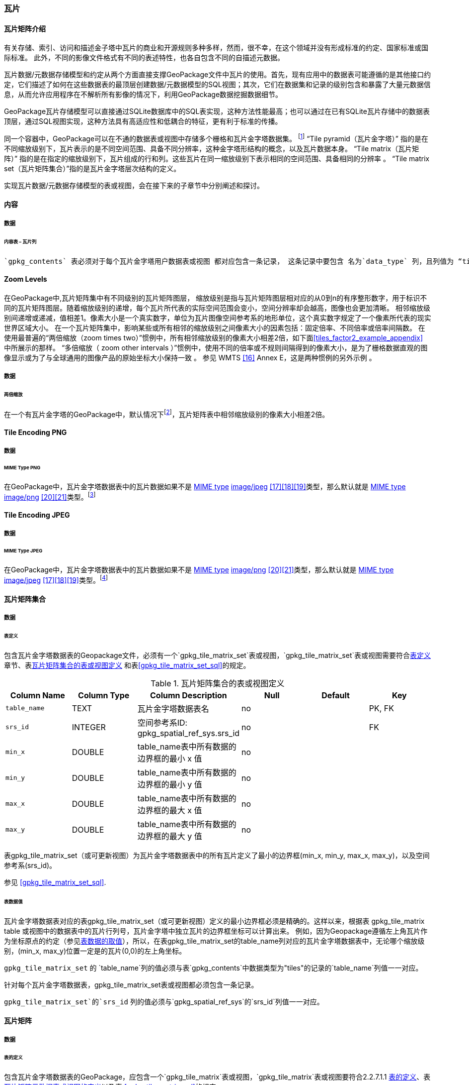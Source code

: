 [[tiles]]
=== 瓦片

==== 瓦片矩阵介绍

有关存储、索引、访问和描述金子塔中瓦片的商业和开源规则多种多样，然而，很不幸，在这个领域并没有形成标准的约定、国家标准或国际标准。
此外，不同的影像文件格式有不同的表述特性，也各自包含不同的自描述元数据。 

瓦片数据/元数据存储模型和约定从两个方面直接支撑GeoPackage文件中瓦片的使用。首先，现有应用中的数据表可能遵循的是其他接口约定，它们描述了如何在这些数据表的最顶层创建数据/元数据模型的SQL视图；其次，它们在数据集和记录的级别包含和暴露了大量元数据信息，从而允许应用程序在不解析所有影像的情况下，利用GeoPackage数据挖掘数据细节。

GeoPackage瓦片存储模型可以直接通过SQLite数据库中的SQL表实现，这种方法性能最高；也可以通过在已有SQLite瓦片存储中的数据表顶层，通过SQL视图实现，这种方法具有高适应性和低耦合的特征，更有利于标准的传播。

:tiles_intro_foot1: footnote:[Images of multiple MIME types MAY be stored in given table. For example, in a tiles table, image/png format tiles COULD be used for transparency where there is no data on the tile edges, and image/jpeg format tiles COULD be used for storage efficiency where there is image data for all pixels. Images of multiple bit depths of the same MIME type MAY also be stored in a given table, for example image/png tiles in both 8 and 24 bit depths.]

同一个容器中，GeoPackage可以在不通的数据表或视图中存储多个栅格和瓦片金字塔数据集。
{tiles_intro_foot1} 
“Tile pyramid（瓦片金字塔）” 指的是在不同缩放级别下，瓦片表示的是不同空间范围、具备不同分辨率，这种金字塔形结构的概念，以及瓦片数据本身。
“Tile matrix（瓦片矩阵）” 指的是在指定的缩放级别下，瓦片组成的行和列。这些瓦片在同一缩放级别下表示相同的空间范围、具备相同的分辨率 。
“Tile matrix set（瓦片矩阵集合）”指的是瓦片金字塔层次结构的定义。

实现瓦片数据/元数据存储模型的表或视图，会在接下来的子章节中分别阐述和探讨。

==== 内容

===== 数据

====== 内容表 – 瓦片列

[requirement]
 `gpkg_contents` 表必须对于每个瓦片金字塔用户数据表或视图 都对应包含一条记录， 这条记录中要包含 名为`data_type` 列，且列值为 “tiles”.

[[zoom_levels]]
==== Zoom Levels

在GeoPackage中,瓦片矩阵集中有不同级别的瓦片矩阵图层， 缩放级别是指与瓦片矩阵图层相对应的从0到n的有序整形数字，用于标识不同的瓦片矩阵图层。随着缩放级别的递增，每个瓦片所代表的实际空间范围会变小，空间分辨率却会越高，图像也会更加清晰。
相邻缩放级别间递增或递减，值相差1。像素大小是一个真实数字，单位为瓦片图像空间参考系的地形单位，这个真实数字规定了一个像素所代表的现实世界区域大小。
在一个瓦片矩阵集中，影响某些或所有相邻的缩放级别之间像素大小的因素包括：固定倍率、不同倍率或倍率间隔数。
在使用最普遍的“两倍缩放（zoom times two）”惯例中，所有相邻缩放级别的像素大小相差2倍，如下面<<tiles_factor2_example_appendix>> 中所展示的那样。
“多倍缩放（ zoom other intervals ）”惯例中，使用不同的倍率或不规则间隔得到的像素大小，是为了栅格数据直观的图像显示或为了与全球通用的图像产品的原始坐标大小保持一致 。
参见 WMTS <<16>> Annex E，这是两种惯例的另外示例 。

===== 数据
====== 两倍缩放

:zoom_times_two_foot1: footnote:[See clause 3.2.1.1.1 for use of other zoom levels as a registered extensions.]
[requirement]
在一个有瓦片金字塔的GeoPackage中，默认情况下{zoom_times_two_foot1}，瓦片矩阵表中相邻缩放级别的像素大小相差2倍。

[[tile_enc_png]]
==== Tile Encoding PNG

===== 数据

====== MIME Type PNG

:png_req_foot1: footnote:[See Clause 3.2.2 regarding use of the WebP alternative tile MIME type as a registered extension.]
[requirement]
在GeoPackage中，瓦片金字塔数据表中的瓦片数据如果不是 http://www.ietf.org/rfc/rfc2046.txt[MIME type] http://www.jpeg.org/public/jfif.pdf[image/jpeg] <<17>><<18>><<19>>类型，那么默认就是 http://www.iana.org/assignments/media-types/index.html[MIME type] http://libpng.org/pub/png/[image/png] <<20>><<21>>类型。{png_req_foot1}



[[tile_enc_jpeg]]
==== Tile Encoding JPEG

===== 数据

====== MIME Type JPEG

:jpg_req_foot1: footnote:[See Clause 3.2.2 regarding use of the WebP alternative tile MIME type as a registered extension.]
[requirement]
在GeoPackage中，瓦片金字塔数据表中的瓦片数据如果不是 http://www.iana.org/assignments/media-types/index.html[MIME type] http://libpng.org/pub/png/[image/png] <<20>><<21>>类型，那么默认就是 http://www.ietf.org/rfc/rfc2046.txt[MIME type] http://www.jpeg.org/public/jfif.pdf[image/jpeg] <<17>><<18>><<19>>类型。{jpg_req_foot1}

==== 瓦片矩阵集合

===== 数据

[[tile_matrix_set_data_table_definition]]
====== 表定义

[requirement]
包含瓦片金字塔数据表的Geopackage文件，必须有一个`gpkg_tile_matrix_set`表或视图，`gpkg_tile_matrix_set`表或视图需要符合<<tile_matrix_set_data_table_definition>>章节、表<<gpkg_tile_matrix_set_cols>> 和表<<gpkg_tile_matrix_set_sql>>的规定。

[[gpkg_tile_matrix_set_cols]]
.瓦片矩阵集合的表或视图定义
[cols=",,,,,",options="header",]
|=======================================================================
|Column Name |Column Type |Column Description |Null |Default |Key
|`table_name` |TEXT |瓦片金字塔数据表名 |no | | PK, FK
|`srs_id` |INTEGER | 空间参考系ID: gpkg_spatial_ref_sys.srs_id |no |  |FK
|`min_x` |DOUBLE |table_name表中所有数据的边界框的最小 x 值|no | |
|`min_y` |DOUBLE |table_name表中所有数据的边界框的最小 y 值|no | |
|`max_x` |DOUBLE |table_name表中所有数据的边界框的最大 x 值|no | |
|`max_y` |DOUBLE |table_name表中所有数据的边界框的最大 y 值|no | |
|=======================================================================

表gpkg_tile_matrix_set（或可更新视图）为瓦片金字塔数据表中的所有瓦片定义了最小的边界框(min_x, min_y, max_x, max_y)，以及空间参考系(srs_id)。

参见 <<gpkg_tile_matrix_set_sql>>.

[[clause_tile_matrix_set_table_data_values]]
====== 表数据值

瓦片金字塔数据表对应的表gpkg_tile_matrix_set（或可更新视图）定义的最小边界框必须是精确的。这样以来，根据表 gpkg_tile_matrix table 或视图中的数据表中的瓦片行列号，瓦片金字塔中独立瓦片的边界框坐标可以计算出来。
例如，因为Geopackage遵循左上角瓦片作为坐标原点的约定（参见<<clause_tile_matrix_table_data_values>>），所以，在表gpkg_tile_matrix_set的table_name列对应的瓦片金字塔数据表中，无论哪个缩放级别，(min_x, max_y)位置一定是的瓦片(0,0)的左上角坐标。

[requirement]
`gpkg_tile_matrix_set` 的 `table_name`列的值必须与表`gpkg_contents`中数据类型为"tiles"的记录的`table_name`列值一一对应。

[requirement]
针对每个瓦片金字塔数据表，gpkg_tile_matrix_set表或视图都必须包含一条记录。

[requirement]
`gpkg_tile_matrix_set`的`srs_id` 列的值必须与`gpkg_spatial_ref_sys`的`srs_id`列值一一对应。

[[tile_matrix]]
==== 瓦片矩阵

===== 数据

[[tile_matrix_data_table_definition]]
====== 表的定义

[requirement]
包含瓦片金字塔数据表的GeoPackage，应包含一个`gpkg_tile_matrix`表或视图，`gpkg_tile_matrix`表或视图要符合2.2.7.1.1 <<tile_matrix_data_table_definition>>、表<<gpkg_tile_matrix_cols>>以及表 <<gpkg_tile_matrix_sql>>的规定。

[[gpkg_tile_matrix_cols]]
.瓦片矩阵元数据表或视图的定义
[cols=",,,,",options="header",]
|=======================================================================
|Column Name |Column Type |Column Description |Null  |Key
|`table_name` |TEXT |瓦片金字塔用户数据表的表名 |no |PK, FK
|`zoom_level` |INTEGER | 0 <= `zoom_level` <= max_level for `table_name` |no |PK
|`matrix_width` |INTEGER |在当前缩放级别下，瓦片矩阵的列数。（>=1）|1 |
|`matrix_height` |INTEGER |在当前缩放级别下，瓦片矩阵的行数。（>=1） |1 |
|`tile_width` |INTEGER |在当前缩放级别下，瓦片的宽度（以像素为单位）。（>=1） |no |
|`tile_height` |INTEGER |在当前缩放级别下，瓦片的高度（以像素为单位。（>=1）|no |
|`pixel_x_size` |DOUBLE |以t_table_name 的srid单位表示，默认单位是米（srid为0时）。（>=0）|no |
|`pixel_y_size` |DOUBLE |以t_table_name 的srid单位表示，默认单位是米（srid为0时）。（>=0）|no |
|=======================================================================

`gpkg_tile_matrix`表或可更新的视图记录了每个tiles表中每个缩放级别下的tile matrix的结构。GeoPackage不仅允许包含正方形的瓦片，也允许包含长方形的瓦片（例如，为了更好的表达两极地区）。瓦片金字塔允许有这样的缩放级别：相邻级别分辨率相差2倍、相邻级别分辨率变化不规律、或者相邻级别分辨率变化虽然规律，但不是相差2倍。

See <<gpkg_tile_matrix_sql>>

[[clause_tile_matrix_table_data_values]]
====== 表数据的取值

[requirement]
`gpkg_tile_matrix`表中的 `table_name` 列的值，应该与`gpkg_contents`表中，`data_type`值为“tiles”的行的table_name值一一对应。

[requirement]
`gpkg_tile_matrix`表或视图应该针对每一个缩放级别包含一行记录，该行记录对应的瓦片金字塔数据或视图应该包含一个或多个瓦片。

在瓦片金字塔数据表中，缩放级别中没有瓦片时，`gpkg_tile_matrix`表或视图中也可以有对应的记录行。

:tile_matrix_meta_foot1: footnote:[GeoPackage applications MAY query the gpkg_tile_matrix table or the tile pyramid user data table to determine the minimum and maximum zoom levels for a given tile pyramid table.]

GeoPackages 遵循最常用的惯例，如 http://portal.opengeospatial.org/files/?artifact_id=35326[WMTS] <<16>>所指定，瓦片的原点在左上，缩放到“whole world”级别 下对应的比例尺是最小比例尺，对应的缩放级别为 0 级 {tile_matrix_meta_foot1}。
瓦片坐标（0,0）通常指在任何缩放级别下 tile matrix的左上角，该左上角的瓦片可以不是实际存在的。

[requirement]
`gpkg_tile_matrix`表中`zoom_level`这一列的值不能为负值

[requirement]
`gpkg_tile_matrix`表中`matrix_width`这一列的值必须大于0

[requirement]
`gpkg_tile_matrix`表中`matrix_height`这一列的值必须大于0

[requirement]
`gpkg_tile_matrix`表中`tile_width` 这一列的值必须大于0

[requirement]
`gpkg_tile_matrix`表中`tile_height` 这一列的值必须大于0

[requirement]
`gpkg_tile_matrix`表中`pixel_x_size`这一列的值必须大于0

[requirement]
`gpkg_tile_matrix`表中`pixel_ y _size`这一列的值必须大于0

[requirement]
`gpkg_tile_matrix`表中，当`zoom_level`列升序排列时，`pixel_x_size` 和`pixel_y_size`列的值应该为降序排列。

:sparse_tiles_foot1: footnote:[GeoPackage applications MAY query a tile pyramid user data table to determine which tiles are available at each zoom level.]
:sparse_tiles_foot2: footnote:[GeoPackage applications that insert, update, or delete tile pyramid user data table tiles row records are responsible for maintaining the corresponding descriptive contents of the gpkg_tile_matrix_metadata table.]
:sparse_tiles_foot3: footnote:[The `gpkg_tile_matrix_set` table contains coordinates that define a bounding box as the exact stated spatial extent for all tiles in a tile (matrix set) table. If the geographic extent of the image data contained in tiles at a particular zoom level is within but not equal to this bounding box, then the non-image area of matrix edge tiles must be padded with no-data values, preferably transparent ones.]

0级别或者其它缩放级别可能有瓦片，也可能没有瓦片。 {sparse_tiles_foot1}
这意味着`tile matrix set` 可以是稀疏的，例如，在一个确定的缩放级别 下，并不是所有位置都包含瓦片。
{sparse_tiles_foot2}这并不影响`gpkg_contents`表中该缩放级别对应记录的空间范围（由min_x、min_y、max_x、max_y列的值确定），也不影响`gpkg_tile_matrix_set`表中该缩放级别对应记录的精确空间范围（由min_x、min_y、max_x、max_y列的值确定），更不会影响该缩放级别的瓦片矩阵宽和高。 {sparse_tiles_foot3}

[[tiles_user_tables]]
==== 瓦片金字塔数据表

===== 数据

[[tiles_user_tables_data_table_definition]]
====== 表定义

[requirement]
GeoPackage中的每个瓦片矩阵集（tile matrix set）必须存储在独立的瓦片金字塔数据表或可更新的视图（view）中。这些数据表或视图必须具备唯一的名称，必须包含类型为INTGER的名为“id”的列，该列必须有'PRIMARY KEY AUTOINCREMENT'列约束。参见2.2.8.1.1 <<tiles_user_tables_data_table_definition>>、<<example_tiles_table_cols>> 以及 <<example_tiles_table_insert_sql>>中的规定。

[[example_tiles_table_cols]]
.瓦片金字塔数据表或视图定义
[cols=",,,,,",options="header",]
|=======================================================================
|Column Name |Column Type |Column Description |Null |Default |Key
|`id` |INTEGER |自动增长的主键（primary key）  |no | |PK
|`zoom_level` |INTEGER |min(zoom_level) <= `zoom_level` <= max(zoom_level) for `t_table_name` |no |0 |UK
|`tile_column` |INTEGER |大于0，小于gpkg_tile_matrix表的matrix_width值 |no |0 |UK
|`tile_row` |INTEGER |大于0，小于gpkg_tile_matrix表的matrix_height值 |no |0 |UK
|`tile_data` |BLOB | 条款<<tile_enc_png>>, <<tile_enc_jpeg>>, <<tile_enc_webp>>, <<tile_enc_tiff>>, <<tile_enc_nitf>>中定义的影像 MIME 类型。 |no | |
|=======================================================================

参见 <<example_tiles_table_sql>>.

====== 表数据取值

:tile_data_foot1: footnote:[A GeoPackage is not required to contain any tile pyramid user data tables. Tile pyramid user data tables in a GeoPackage MAY be empty.]

:tile_data_foot1_ref: footnote:[The zoom_level / tile_column / tile_row unique key is automatically indexed, and allows tiles to be selected and accessed by "z, x, y", a common convention used by some implementations.  This table / view definition MAY also allow tiles to be selected based on a spatially indexed bounding box in a separate metadata table.]

每个瓦片金字塔用户数据表或视图 {tile_data_foot1}都可以包含多个瓦片矩阵，这些瓦片矩阵对应第0级或更多缩放级别，每个缩放级别对应不同的空间分辨率（地图比例尺）。

[requirement]
在GeoPackage文件中，`gpkg_tile_matrix`(tm)表中的每个不同的`table_name`所对应的瓦片金字塔（tp）数据表中， `zoom_level`列的值应该符合以下条件：min(tm.zoom_level) <= tp.zoom_level <= max(tm.zoom_level)

[requirement]
在GeoPackage文件中，`gpkg_tile_matrix` (tm)表中的每个不同的`table_name`所对应的瓦片金字塔（tp）数据表中， tile_column列的值应该符合以下条件：当tm和tp的`zoom_level` 列值相同时，0 <= tp.tile_column <= tm.matrix_width – 1。

[requirement]
在GeoPackage文件中，`gpkg_tile_matrix` (tm)表中的每个不同的`table_name`所对应的瓦片金字塔（tp）数据表中， tile_row列的值应该符合以下条件：当tm和tp的`zoom_level` 列值相同时，0 <= tp.tile_row <= tm.matrix_height – 1。

同一缩放级别的所有瓦片都具有相同的`pixel_x_size`和`pixel_y_size`值，缩放级别对应瓦片表，以及瓦片表的`pixel_x_size`和`pixel_y_size`值是在gpkg_tile_matrix表中指定的。{tile_data_foot1_ref}